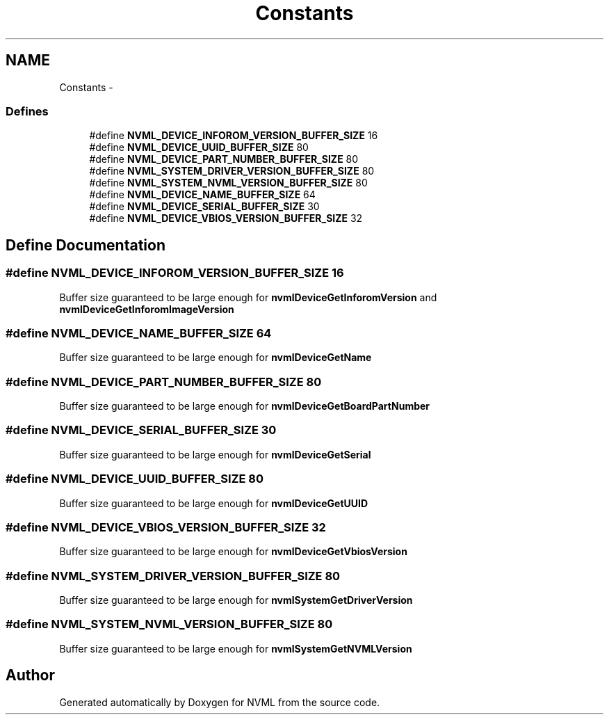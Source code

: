 .TH "Constants" 3 "12 Jan 2017" "Version 1.1" "NVML" \" -*- nroff -*-
.ad l
.nh
.SH NAME
Constants \- 
.SS "Defines"

.in +1c
.ti -1c
.RI "#define \fBNVML_DEVICE_INFOROM_VERSION_BUFFER_SIZE\fP   16"
.br
.ti -1c
.RI "#define \fBNVML_DEVICE_UUID_BUFFER_SIZE\fP   80"
.br
.ti -1c
.RI "#define \fBNVML_DEVICE_PART_NUMBER_BUFFER_SIZE\fP   80"
.br
.ti -1c
.RI "#define \fBNVML_SYSTEM_DRIVER_VERSION_BUFFER_SIZE\fP   80"
.br
.ti -1c
.RI "#define \fBNVML_SYSTEM_NVML_VERSION_BUFFER_SIZE\fP   80"
.br
.ti -1c
.RI "#define \fBNVML_DEVICE_NAME_BUFFER_SIZE\fP   64"
.br
.ti -1c
.RI "#define \fBNVML_DEVICE_SERIAL_BUFFER_SIZE\fP   30"
.br
.ti -1c
.RI "#define \fBNVML_DEVICE_VBIOS_VERSION_BUFFER_SIZE\fP   32"
.br
.in -1c
.SH "Define Documentation"
.PP 
.SS "#define NVML_DEVICE_INFOROM_VERSION_BUFFER_SIZE   16"
.PP
Buffer size guaranteed to be large enough for \fBnvmlDeviceGetInforomVersion\fP and \fBnvmlDeviceGetInforomImageVersion\fP 
.SS "#define NVML_DEVICE_NAME_BUFFER_SIZE   64"
.PP
Buffer size guaranteed to be large enough for \fBnvmlDeviceGetName\fP 
.SS "#define NVML_DEVICE_PART_NUMBER_BUFFER_SIZE   80"
.PP
Buffer size guaranteed to be large enough for \fBnvmlDeviceGetBoardPartNumber\fP 
.SS "#define NVML_DEVICE_SERIAL_BUFFER_SIZE   30"
.PP
Buffer size guaranteed to be large enough for \fBnvmlDeviceGetSerial\fP 
.SS "#define NVML_DEVICE_UUID_BUFFER_SIZE   80"
.PP
Buffer size guaranteed to be large enough for \fBnvmlDeviceGetUUID\fP 
.SS "#define NVML_DEVICE_VBIOS_VERSION_BUFFER_SIZE   32"
.PP
Buffer size guaranteed to be large enough for \fBnvmlDeviceGetVbiosVersion\fP 
.SS "#define NVML_SYSTEM_DRIVER_VERSION_BUFFER_SIZE   80"
.PP
Buffer size guaranteed to be large enough for \fBnvmlSystemGetDriverVersion\fP 
.SS "#define NVML_SYSTEM_NVML_VERSION_BUFFER_SIZE   80"
.PP
Buffer size guaranteed to be large enough for \fBnvmlSystemGetNVMLVersion\fP 
.SH "Author"
.PP 
Generated automatically by Doxygen for NVML from the source code.
